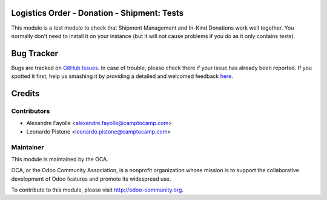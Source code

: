 Logistics Order - Donation - Shipment: Tests
============================================

This module is a test module to check that Shipment Management and In-Kind
Donations work well together. You normally don't need to install it on your
instance (but it will not cause problems if you do as it only contains tests).


Bug Tracker
===========

Bugs are tracked on `GitHub Issues <https://github.com/OCA/vertical-ngo/issues>`_.
In case of trouble, please check there if your issue has already been reported.
If you spotted it first, help us smashing it by providing a detailed and welcomed feedback
`here <https://github.com/OCA/vertical-ngo/issues/new?body=module:%20logistic_order_donation_shipment_test%0Aversion:%208.0%0A%0A**Steps%20to%20reproduce**%0A-%20...%0A%0A**Current%20behavior**%0A%0A**Expected%20behavior**>`_.


Credits
=======

Contributors
------------

* Alexandre Fayolle <alexandre.fayolle@camptocamp.com>
* Leonardo Pistone <leonardo.pistone@camptocamp.com>


Maintainer
----------

.. image:: http://odoo-community.org/logo.png
   :alt: Odoo Community Association
   :target: http://odoo-community.org

This module is maintained by the OCA.

OCA, or the Odoo Community Association, is a nonprofit organization whose
mission is to support the collaborative development of Odoo features and
promote its widespread use.

To contribute to this module, please visit http://odoo-community.org.
